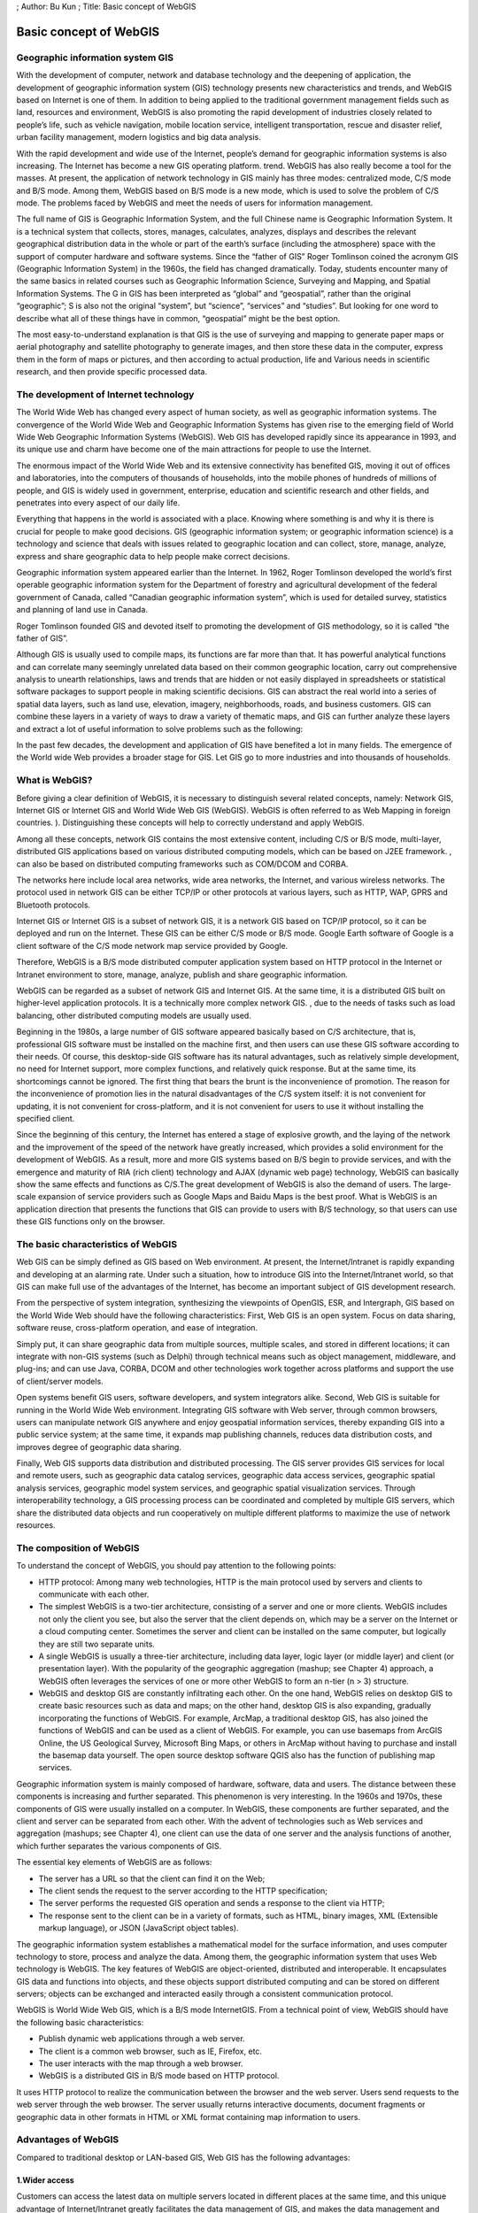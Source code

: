 ; Author: Bu Kun ; Title: Basic concept of WebGIS

Basic concept of WebGIS
=======================

Geographic information system GIS
---------------------------------

With the development of computer, network and database technology and
the deepening of application, the development of geographic information
system (GIS) technology presents new characteristics and trends, and
WebGIS based on Internet is one of them. In addition to being applied to
the traditional government management fields such as land, resources and
environment, WebGIS is also promoting the rapid development of
industries closely related to people’s life, such as vehicle navigation,
mobile location service, intelligent transportation, rescue and disaster
relief, urban facility management, modern logistics and big data
analysis.

With the rapid development and wide use of the Internet, people’s demand
for geographic information systems is also increasing. The Internet has
become a new GIS operating platform. trend. WebGIS has also really
become a tool for the masses. At present, the application of network
technology in GIS mainly has three modes: centralized mode, C/S mode and
B/S mode. Among them, WebGIS based on B/S mode is a new mode, which is
used to solve the problem of C/S mode. The problems faced by WebGIS and
meet the needs of users for information management.

The full name of GIS is Geographic Information System, and the full
Chinese name is Geographic Information System. It is a technical system
that collects, stores, manages, calculates, analyzes, displays and
describes the relevant geographical distribution data in the whole or
part of the earth’s surface (including the atmosphere) space with the
support of computer hardware and software systems. Since the “father of
GIS” Roger Tomlinson coined the acronym GIS (Geographic Information
System) in the 1960s, the field has changed dramatically. Today,
students encounter many of the same basics in related courses such as
Geographic Information Science, Surveying and Mapping, and Spatial
Information Systems. The G in GIS has been interpreted as “global” and
“geospatial”, rather than the original “geographic”; S is also not the
original “system”, but “science”, “services” and “studies”. But looking
for one word to describe what all of these things have in common,
“geospatial” might be the best option.

The most easy-to-understand explanation is that GIS is the use of
surveying and mapping to generate paper maps or aerial photography and
satellite photography to generate images, and then store these data in
the computer, express them in the form of maps or pictures, and then
according to actual production, life and Various needs in scientific
research, and then provide specific processed data.

The development of Internet technology
--------------------------------------

The World Wide Web has changed every aspect of human society, as well as
geographic information systems. The convergence of the World Wide Web
and Geographic Information Systems has given rise to the emerging field
of World Wide Web Geographic Information Systems (WebGIS). Web GIS has
developed rapidly since its appearance in 1993, and its unique use and
charm have become one of the main attractions for people to use the
Internet.

The enormous impact of the World Wide Web and its extensive connectivity
has benefited GIS, moving it out of offices and laboratories, into the
computers of thousands of households, into the mobile phones of hundreds
of millions of people, and GIS is widely used in government, enterprise,
education and scientific research and other fields, and penetrates into
every aspect of our daily life.

Everything that happens in the world is associated with a place. Knowing
where something is and why it is there is crucial for people to make
good decisions. GIS (geographic information system; or geographic
information science) is a technology and science that deals with issues
related to geographic location and can collect, store, manage, analyze,
express and share geographic data to help people make correct decisions.

Geographic information system appeared earlier than the Internet. In
1962, Roger Tomlinson developed the world’s first operable geographic
information system for the Department of forestry and agricultural
development of the federal government of Canada, called “Canadian
geographic information system”, which is used for detailed survey,
statistics and planning of land use in Canada.

Roger Tomlinson founded GIS and devoted itself to promoting the
development of GIS methodology, so it is called “the father of GIS”.

Although GIS is usually used to compile maps, its functions are far more
than that. It has powerful analytical functions and can correlate many
seemingly unrelated data based on their common geographic location,
carry out comprehensive analysis to unearth relationships, laws and
trends that are hidden or not easily displayed in spreadsheets or
statistical software packages to support people in making scientific
decisions. GIS can abstract the real world into a series of spatial data
layers, such as land use, elevation, imagery, neighborhoods, roads, and
business customers. GIS can combine these layers in a variety of ways to
draw a variety of thematic maps, and GIS can further analyze these
layers and extract a lot of useful information to solve problems such as
the following:

In the past few decades, the development and application of GIS have
benefited a lot in many fields. The emergence of the World wide Web
provides a broader stage for GIS. Let GIS go to more industries and into
thousands of households.

What is WebGIS?
---------------

Before giving a clear definition of WebGIS, it is necessary to
distinguish several related concepts, namely: Network GIS, Internet GIS
or Internet GIS and World Wide Web GIS (WebGIS). WebGIS is often
referred to as Web Mapping in foreign countries. ). Distinguishing these
concepts will help to correctly understand and apply WebGIS.

Among all these concepts, network GIS contains the most extensive
content, including C/S or B/S mode, multi-layer, distributed GIS
applications based on various distributed computing models, which can be
based on J2EE framework. , can also be based on distributed computing
frameworks such as COM/DCOM and CORBA.

The networks here include local area networks, wide area networks, the
Internet, and various wireless networks. The protocol used in network
GIS can be either TCP/IP or other protocols at various layers, such as
HTTP, WAP, GPRS and Bluetooth protocols.

Internet GIS or Internet GIS is a subset of network GIS, it is a network
GIS based on TCP/IP protocol, so it can be deployed and run on the
Internet. These GIS can be either C/S mode or B/S mode. Google Earth
software of Google is a client software of the C/S mode network map
service provided by Google.

Therefore, WebGIS is a B/S mode distributed computer application system
based on HTTP protocol in the Internet or Intranet environment to store,
manage, analyze, publish and share geographic information.

WebGIS can be regarded as a subset of network GIS and Internet GIS. At
the same time, it is a distributed GIS built on higher-level application
protocols. It is a technically more complex network GIS. , due to the
needs of tasks such as load balancing, other distributed computing
models are usually used.

Beginning in the 1980s, a large number of GIS software appeared
basically based on C/S architecture, that is, professional GIS software
must be installed on the machine first, and then users can use these GIS
software according to their needs. Of course, this desktop-side GIS
software has its natural advantages, such as relatively simple
development, no need for Internet support, more complex functions, and
relatively quick response. But at the same time, its shortcomings cannot
be ignored. The first thing that bears the brunt is the inconvenience of
promotion. The reason for the inconvenience of promotion lies in the
natural disadvantages of the C/S system itself: it is not convenient for
updating, it is not convenient for cross-platform, and it is not
convenient for users to use it without installing the specified client.

Since the beginning of this century, the Internet has entered a stage of
explosive growth, and the laying of the network and the improvement of
the speed of the network have greatly increased, which provides a solid
environment for the development of WebGIS. As a result, more and more
GIS systems based on B/S begin to provide services, and with the
emergence and maturity of RIA (rich client) technology and AJAX (dynamic
web page) technology, WebGIS can basically show the same effects and
functions as C/S.The great development of WebGIS is also the demand of
users. The large-scale expansion of service providers such as Google
Maps and Baidu Maps is the best proof. What is WebGIS is an application
direction that presents the functions that GIS can provide to users with
B/S technology, so that users can use these GIS functions only on the
browser.

The basic characteristics of WebGIS
-----------------------------------

Web GIS can be simply defined as GIS based on Web environment. At
present, the Internet/Intranet is rapidly expanding and developing at an
alarming rate. Under such a situation, how to introduce GIS into the
Internet/Intranet world, so that GIS can make full use of the advantages
of the Internet, has become an important subject of GIS development
research.

From the perspective of system integration, synthesizing the viewpoints
of OpenGIS, ESR, and Intergraph, GIS based on the World Wide Web should
have the following characteristics: First, Web GIS is an open system.
Focus on data sharing, software reuse, cross-platform operation, and
ease of integration.

Simply put, it can share geographic data from multiple sources, multiple
scales, and stored in different locations; it can integrate with non-GIS
systems (such as Delphi) through technical means such as object
management, middleware, and plug-ins; and can use Java, CORBA, DCOM and
other technologies work together across platforms and support the use of
client/server models.

Open systems benefit GIS users, software developers, and system
integrators alike. Second, Web GIS is suitable for running in the World
Wide Web environment. Integrating GIS software with Web server, through
common browsers, users can manipulate network GIS anywhere and enjoy
geospatial information services, thereby expanding GIS into a public
service system; at the same time, it expands map publishing channels,
reduces data distribution costs, and improves degree of geographic data
sharing.

Finally, Web GIS supports data distribution and distributed processing.
The GIS server provides GIS services for local and remote users, such as
geographic data catalog services, geographic data access services,
geographic spatial analysis services, geographic model system services,
and geographic spatial visualization services. Through interoperability
technology, a GIS processing process can be coordinated and completed by
multiple GIS servers, which share the distributed data objects and run
cooperatively on multiple different platforms to maximize the use of
network resources.

The composition of WebGIS
-------------------------

To understand the concept of WebGIS, you should pay attention to the
following points:

-  HTTP protocol: Among many web technologies, HTTP is the main protocol
   used by servers and clients to communicate with each other.
-  The simplest WebGIS is a two-tier architecture, consisting of a
   server and one or more clients. WebGIS includes not only the client
   you see, but also the server that the client depends on, which may be
   a server on the Internet or a cloud computing center. Sometimes the
   server and client can be installed on the same computer, but
   logically they are still two separate units.
-  A single WebGIS is usually a three-tier architecture, including data
   layer, logic layer (or middle layer) and client (or presentation
   layer). With the popularity of the geographic aggregation (mashup;
   see Chapter 4) approach, a WebGIS often leverages the services of one
   or more other WebGIS to form an n-tier (n > 3) structure.
-  WebGIS and desktop GIS are constantly infiltrating each other. On the
   one hand, WebGIS relies on desktop GIS to create basic resources such
   as data and maps; on the other hand, desktop GIS is also expanding,
   gradually incorporating the functions of WebGIS. For example, ArcMap,
   a traditional desktop GIS, has also joined the functions of WebGIS
   and can be used as a client of WebGIS. For example, you can use
   basemaps from ArcGIS Online, the US Geological Survey, Microsoft Bing
   Maps, or others in ArcMap without having to purchase and install the
   basemap data yourself. The open source desktop software QGIS also has
   the function of publishing map services.

Geographic information system is mainly composed of hardware, software,
data and users. The distance between these components is increasing and
further separated. This phenomenon is very interesting. In the 1960s and
1970s, these components of GIS were usually installed on a computer. In
WebGIS, these components are further separated, and the client and
server can be separated from each other. With the advent of technologies
such as Web services and aggregation (mashups; see Chapter 4), one
client can use the data of one server and the analysis functions of
another, which further separates the various components of GIS.

The essential key elements of WebGIS are as follows:

-  The server has a URL so that the client can find it on the Web;
-  The client sends the request to the server according to the HTTP
   specification;
-  The server performs the requested GIS operation and sends a response
   to the client via HTTP;
-  The response sent to the client can be in a variety of formats, such
   as HTML, binary images, XML (Extensible markup language), or JSON
   (JavaScript object tables).

The geographic information system establishes a mathematical model for
the surface information, and uses computer technology to store, process
and analyze the data. Among them, the geographic information system that
uses Web technology is WebGIS. The key features of WebGIS are
object-oriented, distributed and interoperable. It encapsulates GIS data
and functions into objects, and these objects support distributed
computing and can be stored on different servers; objects can be
exchanged and interacted easily through a consistent communication
protocol.

WebGIS is World Wide Web GIS, which is a B/S mode InternetGIS. From a
technical point of view, WebGIS should have the following basic
characteristics:

-  Publish dynamic web applications through a web server.
-  The client is a common web browser, such as IE, Firefox, etc.
-  The user interacts with the map through a web browser.
-  WebGIS is a distributed GIS in B/S mode based on HTTP protocol.

It uses HTTP protocol to realize the communication between the browser
and the web server. Users send requests to the web server through the
web browser. The server usually returns interactive documents, document
fragments or geographic data in other formats in HTML or XML format
containing map information to users.

Advantages of WebGIS
--------------------

Compared to traditional desktop or LAN-based GIS, Web GIS has the
following advantages:

1.Wider access
~~~~~~~~~~~~~~

Customers can access the latest data on multiple servers located in
different places at the same time, and this unique advantage of
Internet/Intranet greatly facilitates the data management of GIS, and
makes the data management and synthesis of distributed multiple data
sources easier to achieve.

2.Platform independence
~~~~~~~~~~~~~~~~~~~~~~~

No matter what kind of machine the server / client is, no matter what
kind of GIS software the Web GIS Server uses, due to the use of a
general web browser, users can access the Web GIS data transparently,
carry out the dynamic combination of distributed components and the
collaborative processing and analysis of spatial data on the machine or
a server, and realize the sharing of remote heterogeneous data.

3.System costs can be reduced on a large scale
~~~~~~~~~~~~~~~~~~~~~~~~~~~~~~~~~~~~~~~~~~~~~~

Ordinary GIS needs to be equipped with expensive professional GIS
software for each client, and users often use only some basic functions,
which actually causes a great waste. Web GIS usually only needs to use a
Web browser (sometimes with some plug-ins) on the client side. The
software cost is significantly less than a full set of professional GIS.
In addition, maintenance savings due to the simplicity of the client
cannot be ignored.

4.Simpler operation
~~~~~~~~~~~~~~~~~~~

It is necessary to widely promote GIS and make the GIS system accepted
by the majority of ordinary users. Rather than being limited to a few
professionally trained professional users, it is necessary to reduce the
requirements for system operation. A general-purpose web browser is
undoubtedly the best choice for reducing operational complexity.

5.Balance efficient computing loads
~~~~~~~~~~~~~~~~~~~~~~~~~~~~~~~~~~~

Most of the traditional GIS uses the file server structure, and its
processing capacity is completely dependent on the client, and the
efficiency is low. However, some advanced Web GIS can make full use of
network resources, and hand over basic and global processing to the
server for execution, while simple operations with a small amount of
data are directly completed by the client. This computing mode can
flexibly and efficiently seek a reasonable distribution of computing
load and network traffic load between the server and the client, and is
an ideal optimization mode.

The method of selecting WebGIS development tools
------------------------------------------------

For developers of WebGIS applications You can comprehensively examine
how to choose an appropriate development tool from the following
aspects:

1.Usability

Especially when developing WebGIS applications for public services, the
ease of use of development tools is very important, because the
functions of such WebGIS applications are not as powerful as
professional GIS applications, but a WebGIS site with strong
interactivity, practicality and beauty is developed. However, it is very
important. Therefore, many WebGIS development platforms provide users
with ways to develop WebGIS applications in the form of custom
templates, tag libraries, style libraries, and JavaScript function
libraries or class libraries.

2.Platform independence

This mainly refers to the operating platform of WebGIS on the server
side. The server side can be based on Windows NT or UNIX platform, but
it is best to be cross-platform or platform-independent. WebGIS products
developed based on Java or providing services by CGI usually have this
feature.

3.Friendliness of client interaction

The client of WebGIS is generally a browser. HTML-based browsers have
very limited interactivity with maps. In order to enhance the customer’s
ability to interact with the map, many WebGIS products develop
corresponding plug-ins (Plug-in) and ActiveX controls for their client
browsers, or use JavaScript/DOM to enhance the client’s interactivity.

4.Data transmission and display technology

For all WebGIS tools, the server-side processing is in vector mode. The
grid map and vector map displayed by the client have their own
advantages and disadvantages: the grid image client does not need to
download any plug-ins or ActiveX controls, but the interactivity is
relatively poor; Vector map is just the opposite, but the security of
the client is often not very good. Both methods need to adopt some
strategy to reduce the bandwidth of map data transmission on the
network.

5.Scalable System Architecture

WebGIS applications generally occupy a large amount of system resources
of the server. A good WebGIS application should be able to make full use
of server resources and have scalability in both horizontal and vertical
directions. It can dynamically start the number of services according to
the site’s traffic and computing volume, and perform reasonable load
balancing among the map application servers.
